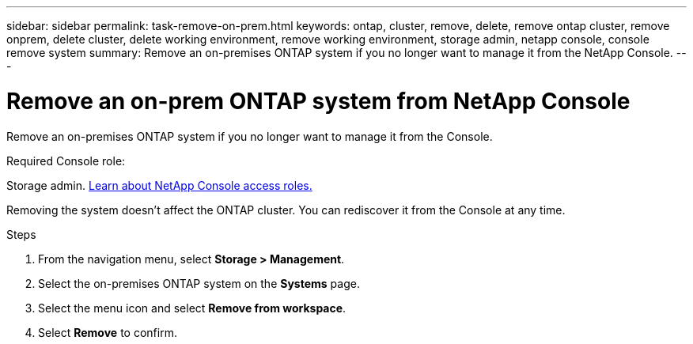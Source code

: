 ---
sidebar: sidebar
permalink: task-remove-on-prem.html
keywords: ontap, cluster, remove, delete, remove ontap cluster, remove onprem, delete cluster, delete working environment, remove working environment, storage admin, netapp console, console remove system
summary: Remove an on-premises ONTAP system if you no longer want to manage it from the NetApp Console.
---

= Remove an on-prem ONTAP system from NetApp Console
:hardbreaks:
:nofooter:
:icons: font
:linkattrs:
:imagesdir: ./media/

[.lead]
Remove an on-premises ONTAP system if you no longer want to manage it from the Console.


.Required Console role:
Storage admin. link:https://docs.netapp.com/us-en/bluexp-setup-admin/reference-iam-predefined-roles.html[Learn about NetApp Console access roles.^]

Removing the system doesn't affect the ONTAP cluster. You can rediscover it from the Console at any time.

.Steps

. From the navigation menu, select *Storage > Management*. 

. Select the on-premises ONTAP system on the *Systems* page.

. Select the menu icon and select *Remove from workspace*.

. Select *Remove* to confirm.
